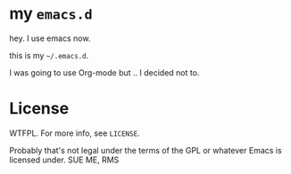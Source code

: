 * my =emacs.d=

hey. I use emacs now.

this is my =~/.emacs.d=.

I was going to use Org-mode but .. I decided not to.


* License

WTFPL.  For more info, see =LICENSE=.

Probably that's not legal under the terms of the GPL or whatever Emacs is licensed under.
SUE ME, RMS
